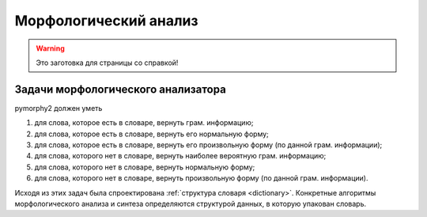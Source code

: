 Морфологический анализ
======================

.. warning::

    Это заготовка для страницы со справкой!

Задачи морфологического анализатора
-----------------------------------

pymorphy2 должен уметь

1. для слова, которое есть в словаре, вернуть грам. информацию;
2. для слова, которое есть в словаре, вернуть его нормальную форму;
3. для слова, которое есть в словаре, вернуть его произвольную форму
   (по данной грам. информации);
4. для слова, которого нет в словаре, вернуть наиболее вероятную
   грам. информацию;
5. для слова, которого нет в словаре, вернуть нормальную форму;
6. для слова, которого нет в словаре, вернуть произвольную форму
   (по данной грам. информации).

Исходя из этих задач была спроектирована
:ref:`структура словаря <dictionary>`. Конкретные алгоритмы
морфологического анализа и синтеза определяются структурой данных,
в которую упакован словарь.
